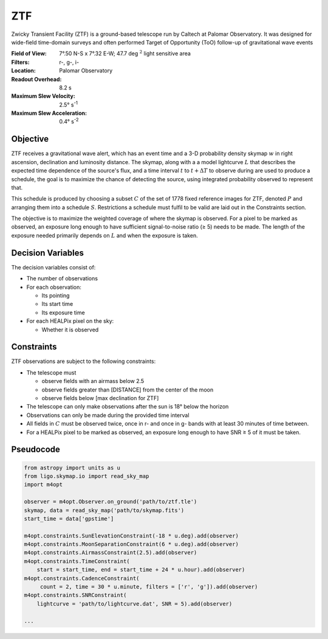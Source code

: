 ZTF
===

Zwicky Transient Facility (ZTF) is a ground-based telescope run by Caltech at
Palomar Observatory. It was designed for wide-field time-domain surveys and
often performed Target of Opportunity (ToO) follow-up of gravitational wave
events

:Field of View:             7°.50 N-S x 7°.32 E-W; 47.7 deg :math:`^2` light
                            sensitive area
:Filters:                   r-, g-, i-
:Location:                  Palomar Observatory
:Readout Overhead:          8.2 s
:Maximum Slew Velocity:     2.5° s\ :sup:`-1`
:Maximum Slew Acceleration: 0.4° s\ :sup:`-2`

..  todo:: Other important values folks think I should add?

Objective
---------

ZTF receives a gravitational wave alert, which has an event time and a 3-D
probability density skymap :math:`w` in right ascension, declination and
luminosity distance. The skymap, along with a a model lightcurve :math:`L`
that describes the expected time dependence of the source's flux, and a time
interval :math:`t` to :math:`t + \Delta T` to observe during are used to
produce a schedule, the goal is to maximize the chance of detecting the source,
using integrated probability observed to represent that.

This schedule is produced by choosing a subset :math:`C` of the set
of 1778 fixed reference images for ZTF, denoted :math:`P` and arranging them
into a schedule :math:`S`. Restrictions a schedule must fulfil to be valid
are laid out in the Constraints section.

The objective is to maximize the weighted coverage of where the skymap is
observed. For a pixel to be marked as observed, an exposure long enough
to have sufficient signal-to-noise ratio (≥ 5) needs to be made.
The length of the exposure needed primarily depends on :math:`L` and when
the exposure is taken.

..  todo:: Use the same CCD S/N equation for PSF photometry as Dorado? it's
           where I got this variable exposure idea

Decision Variables
------------------

The decision variables consist of:

*   The number of observations
*   For each observation:

    -   Its pointing
    -   Its start time
    -   Its exposure time
*   For each HEALPix pixel on the sky:

    -   Whether it is observed

Constraints
-----------

ZTF observations are subject to the following constraints:

*   The telescope must

    -   observe fields with an airmass below 2.5
    -   observe fields greater than [DISTANCE] from the center of the moon
    -   observe fields below [max declination for ZTF]
*   The telescope can only make observations after the sun is 18° below
    the horizon
*   Observations can only be made during the provided time interval
*   All fields in :math:`C` must be observed twice, once in r- and once in g-
    bands with at least 30 minutes of time between.
*   For a HEALPix pixel to be marked as observed, an exposure long enough to
    have SNR ≥ 5 of it must be taken.

..  todo:: Fill in these values

Pseudocode
----------

.. code-block:: python

    from astropy import units as u
    from ligo.skymap.io import read_sky_map
    import m4opt

    observer = m4opt.Observer.on_ground('path/to/ztf.tle')
    skymap, data = read_sky_map('path/to/skymap.fits')
    start_time = data['gpstime']

    m4opt.constraints.SunElevationConstraint(-18 * u.deg).add(observer)
    m4opt.constraints.MoonSeparationConstraint(6 * u.deg).add(observer)
    m4opt.constraints.AirmassConstraint(2.5).add(observer)
    m4opt.constraints.TimeConstraint(
        start = start_time, end = start_time + 24 * u.hour).add(observer)
    m4opt.constraints.CadenceConstraint(
         count = 2, time = 30 * u.minute, filters = ['r', 'g']).add(observer)
    m4opt.constraints.SNRConstraint(
        lightcurve = 'path/to/lightcurve.dat', SNR = 5).add(observer)

    ...
